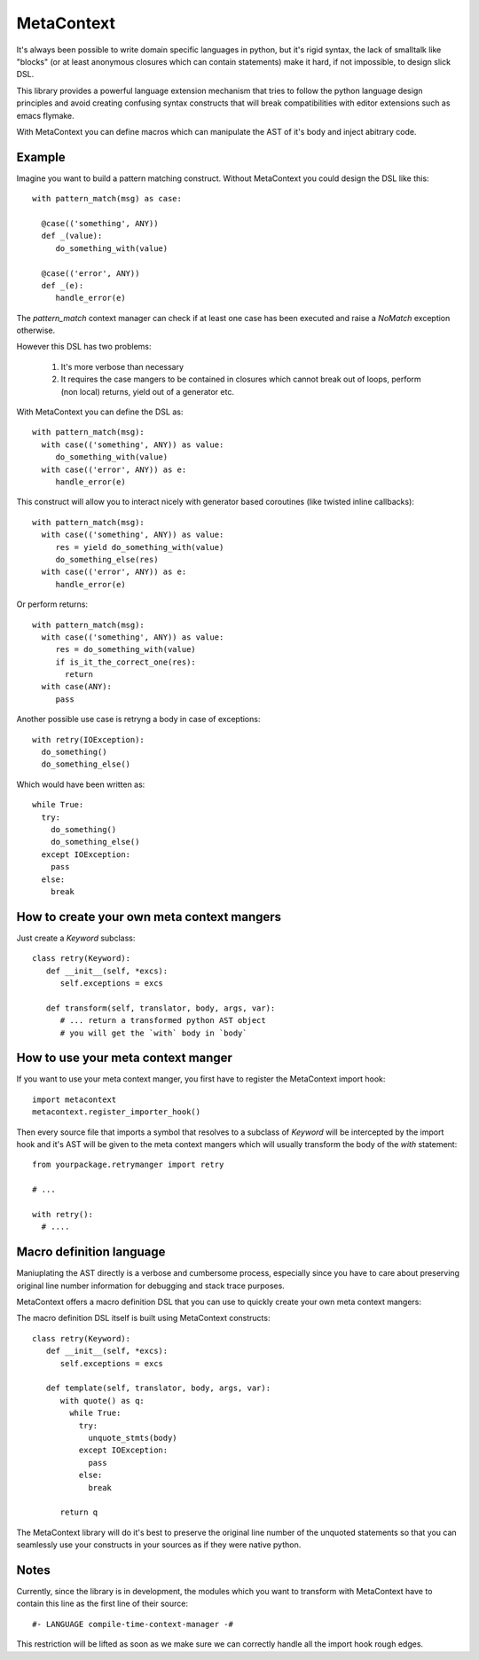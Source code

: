 MetaContext
===========

It's always been possible to write domain specific languages in python, but it's rigid syntax, the lack of smalltalk like "blocks"
(or at least anonymous closures which can contain statements) make it hard, if not impossible, to design slick DSL.

This library provides a powerful language extension mechanism that tries to follow the python language design principles
and avoid creating confusing syntax constructs that will break compatibilities with editor extensions such as emacs flymake.

With MetaContext you can define macros which can manipulate the AST of it's body and inject abitrary code.

Example
-------

Imagine you want to build a pattern matching construct. Without MetaContext you could design the DSL like this::

  with pattern_match(msg) as case:

    @case(('something', ANY))
    def _(value):
       do_something_with(value)

    @case(('error', ANY))
    def _(e):
       handle_error(e)


The `pattern_match` context manager can check if at least one case has been executed and raise a `NoMatch` exception
otherwise.

However this DSL has two problems:

  1. It's more verbose than necessary
  2. It requires the case mangers to be contained in closures which cannot break out of loops, perform (non local) returns,
     yield out of a generator etc.

With MetaContext you can define the DSL as::

  with pattern_match(msg):
    with case(('something', ANY)) as value:
       do_something_with(value)
    with case(('error', ANY)) as e:
       handle_error(e)

This construct will allow you to interact nicely with generator based coroutines (like twisted inline callbacks)::

  with pattern_match(msg):
    with case(('something', ANY)) as value:
       res = yield do_something_with(value)
       do_something_else(res)
    with case(('error', ANY)) as e:
       handle_error(e)

Or perform returns::

  with pattern_match(msg):
    with case(('something', ANY)) as value:
       res = do_something_with(value)
       if is_it_the_correct_one(res):
         return
    with case(ANY):
       pass


Another possible use case is retryng a body in case of exceptions::

  with retry(IOException):
    do_something()
    do_something_else()

Which would have been written as::

  while True:
    try:
      do_something()
      do_something_else()
    except IOException:
      pass
    else:
      break

How to create your own meta context mangers
--------------------------------------------

Just create a `Keyword` subclass::

  class retry(Keyword):
     def __init__(self, *excs):
        self.exceptions = excs

     def transform(self, translator, body, args, var):
        # ... return a transformed python AST object
        # you will get the `with` body in `body`


How to use your meta context manger
------------------------------------

If you want to use your meta context manger, you first have to register
the MetaContext import hook::

  import metacontext
  metacontext.register_importer_hook()

Then every source file that imports a symbol that resolves to a subclass of `Keyword` will
be intercepted by the import hook and it's AST will be given to the meta context mangers
which will usually transform the body of the `with` statement::

  from yourpackage.retrymanger import retry

  # ...

  with retry():
    # ....


Macro definition language
-------------------------

Maniuplating the AST directly is a verbose and cumbersome process, especially since
you have to care about preserving original line number information for debugging and stack trace purposes.

MetaContext offers a macro definition DSL that you can use to quickly create your own meta context mangers:

The macro definition DSL itself is built using MetaContext constructs::

  class retry(Keyword):
     def __init__(self, *excs):
        self.exceptions = excs

     def template(self, translator, body, args, var):
        with quote() as q:
          while True:
            try:
              unquote_stmts(body)
            except IOException:
              pass
            else:
              break

        return q

The MetaContext library will do it's best to preserve the original line number of the unquoted statements
so that you can seamlessly use your constructs in your sources as if they were native python.

Notes
-----

Currently, since the library is in development, the modules which you want to transform with MetaContext have to
contain this line as the first line of their source::

  #- LANGUAGE compile-time-context-manager -#

This restriction will be lifted as soon as we make sure we can correctly handle all the import hook rough edges.
